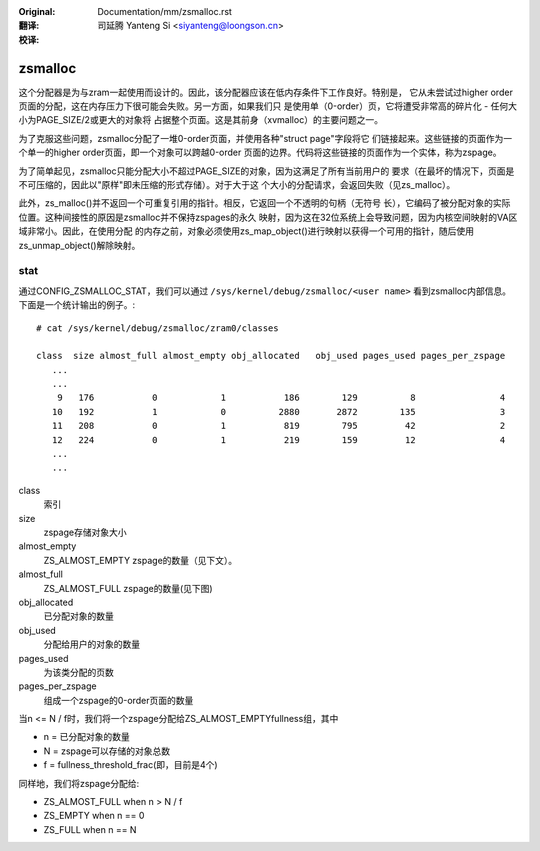:Original: Documentation/mm/zsmalloc.rst

:翻译:

 司延腾 Yanteng Si <siyanteng@loongson.cn>

:校译:

========
zsmalloc
========

这个分配器是为与zram一起使用而设计的。因此，该分配器应该在低内存条件下工作良好。特别是，
它从未尝试过higher order页面的分配，这在内存压力下很可能会失败。另一方面，如果我们只
是使用单（0-order）页，它将遭受非常高的碎片化 - 任何大小为PAGE_SIZE/2或更大的对象将
占据整个页面。这是其前身（xvmalloc）的主要问题之一。

为了克服这些问题，zsmalloc分配了一堆0-order页面，并使用各种"struct page"字段将它
们链接起来。这些链接的页面作为一个单一的higher order页面，即一个对象可以跨越0-order
页面的边界。代码将这些链接的页面作为一个实体，称为zspage。

为了简单起见，zsmalloc只能分配大小不超过PAGE_SIZE的对象，因为这满足了所有当前用户的
要求（在最坏的情况下，页面是不可压缩的，因此以"原样"即未压缩的形式存储）。对于大于这
个大小的分配请求，会返回失败（见zs_malloc）。

此外，zs_malloc()并不返回一个可重复引用的指针。相反，它返回一个不透明的句柄（无符号
长），它编码了被分配对象的实际位置。这种间接性的原因是zsmalloc并不保持zspages的永久
映射，因为这在32位系统上会导致问题，因为内核空间映射的VA区域非常小。因此，在使用分配
的内存之前，对象必须使用zs_map_object()进行映射以获得一个可用的指针，随后使用
zs_unmap_object()解除映射。

stat
====

通过CONFIG_ZSMALLOC_STAT，我们可以通过 ``/sys/kernel/debug/zsmalloc/<user name>``
看到zsmalloc内部信息。下面是一个统计输出的例子。::

 # cat /sys/kernel/debug/zsmalloc/zram0/classes

 class  size almost_full almost_empty obj_allocated   obj_used pages_used pages_per_zspage
    ...
    ...
     9   176           0            1           186        129          8                4
    10   192           1            0          2880       2872        135                3
    11   208           0            1           819        795         42                2
    12   224           0            1           219        159         12                4
    ...
    ...


class
	索引
size
	zspage存储对象大小
almost_empty
	ZS_ALMOST_EMPTY zspage的数量（见下文）。
almost_full
	ZS_ALMOST_FULL zspage的数量(见下图)
obj_allocated
	已分配对象的数量
obj_used
	分配给用户的对象的数量
pages_used
	为该类分配的页数
pages_per_zspage
	组成一个zspage的0-order页面的数量

当n <= N / f时，我们将一个zspage分配给ZS_ALMOST_EMPTYfullness组，其中

* n = 已分配对象的数量
* N = zspage可以存储的对象总数
* f = fullness_threshold_frac(即，目前是4个)

同样地，我们将zspage分配给:

* ZS_ALMOST_FULL  when n > N / f
* ZS_EMPTY        when n == 0
* ZS_FULL         when n == N
